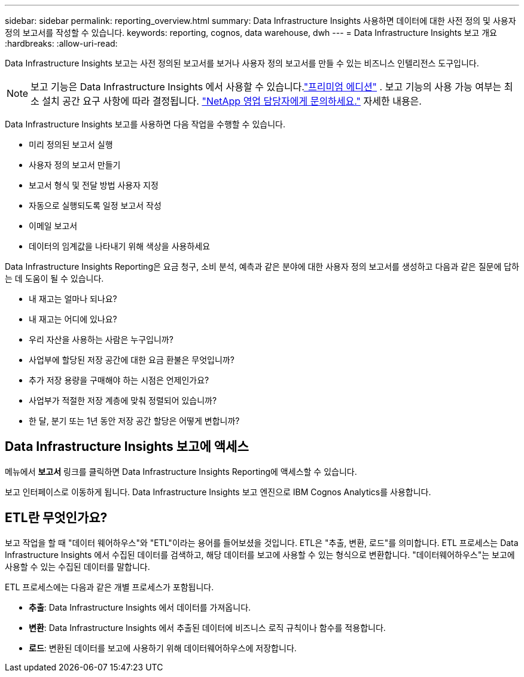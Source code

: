---
sidebar: sidebar 
permalink: reporting_overview.html 
summary: Data Infrastructure Insights 사용하면 데이터에 대한 사전 정의 및 사용자 정의 보고서를 작성할 수 있습니다. 
keywords: reporting, cognos, data warehouse, dwh 
---
= Data Infrastructure Insights 보고 개요
:hardbreaks:
:allow-uri-read: 


[role="lead"]
Data Infrastructure Insights 보고는 사전 정의된 보고서를 보거나 사용자 정의 보고서를 만들 수 있는 비즈니스 인텔리전스 도구입니다.


NOTE: 보고 기능은 Data Infrastructure Insights 에서 사용할 수 있습니다.link:concept_subscribing_to_cloud_insights.html["프리미엄 에디션"] .  보고 기능의 사용 가능 여부는 최소 설치 공간 요구 사항에 따라 결정됩니다. link:https://www.netapp.com/forms/cloud-insights-contact-us/["NetApp 영업 담당자에게 문의하세요."] 자세한 내용은.

Data Infrastructure Insights 보고를 사용하면 다음 작업을 수행할 수 있습니다.

* 미리 정의된 보고서 실행
* 사용자 정의 보고서 만들기
* 보고서 형식 및 전달 방법 사용자 지정
* 자동으로 실행되도록 일정 보고서 작성
* 이메일 보고서
* 데이터의 임계값을 나타내기 위해 색상을 사용하세요


Data Infrastructure Insights Reporting은 요금 청구, 소비 분석, 예측과 같은 분야에 대한 사용자 정의 보고서를 생성하고 다음과 같은 질문에 답하는 데 도움이 될 수 있습니다.

* 내 재고는 얼마나 되나요?
* 내 재고는 어디에 있나요?
* 우리 자산을 사용하는 사람은 누구입니까?
* 사업부에 할당된 저장 공간에 대한 요금 환불은 무엇입니까?
* 추가 저장 용량을 구매해야 하는 시점은 언제인가요?
* 사업부가 적절한 저장 계층에 맞춰 정렬되어 있습니까?
* 한 달, 분기 또는 1년 동안 저장 공간 할당은 어떻게 변합니까?




== Data Infrastructure Insights 보고에 액세스

메뉴에서 *보고서* 링크를 클릭하면 Data Infrastructure Insights Reporting에 액세스할 수 있습니다.

보고 인터페이스로 이동하게 됩니다.  Data Infrastructure Insights 보고 엔진으로 IBM Cognos Analytics를 사용합니다.



== ETL란 무엇인가요?

보고 작업을 할 때 "데이터 웨어하우스"와 "ETL"이라는 용어를 들어보셨을 것입니다.  ETL은 "추출, 변환, 로드"를 의미합니다.  ETL 프로세스는 Data Infrastructure Insights 에서 수집된 데이터를 검색하고, 해당 데이터를 보고에 사용할 수 있는 형식으로 변환합니다.  "데이터웨어하우스"는 보고에 사용할 수 있는 수집된 데이터를 말합니다.

ETL 프로세스에는 다음과 같은 개별 프로세스가 포함됩니다.

* *추출*: Data Infrastructure Insights 에서 데이터를 가져옵니다.
* *변환*: Data Infrastructure Insights 에서 추출된 데이터에 비즈니스 로직 규칙이나 함수를 적용합니다.
* *로드*: 변환된 데이터를 보고에 사용하기 위해 데이터웨어하우스에 저장합니다.

